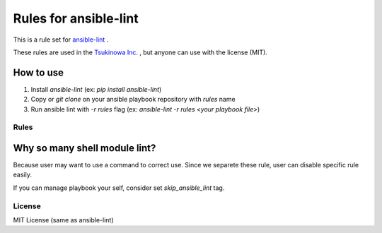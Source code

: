 ====================================
Rules for ansible-lint
====================================

This is a rule set for `ansible-lint <https://github.com/willthames/ansible-lint>`_ .

These rules are used in the `Tsukinowa Inc. <http://tsukinowa.jp>`_ , but anyone can use with the license (MIT).

How to use
----------------

1. Install `ansible-lint` (ex: `pip install ansible-lint`)
2. Copy or `git clone` on your ansible playbook repository with `rules` name
3. Run ansible lint with `-r rules` flag (ex: `ansible-lint -r rules <your playbook file>`)


Rules
=========

+------------+----------------------------------------------------------------------+
|code        |sample message                                                        |
+============+======================================================================+
|**E1**      |*playbook*                                                            |
+------------+----------------------------------------------------------------------+
|E101        |Playbook should have ".yml" extension                                  |
+------------+----------------------------------------------------------------------+
+------------+----------------------------------------------------------------------+
|**E2**      |*Role*                                                                |
+------------+----------------------------------------------------------------------+
|E201        |Doesn't need a relative path in role                                  |
+------------+----------------------------------------------------------------------+
+------------+----------------------------------------------------------------------+
|**E3**      |*Task*                                                                |
+------------+----------------------------------------------------------------------+
|E301        |All tasks should be named                                             |
+------------+----------------------------------------------------------------------+
|E302        |Include should has tags                                               |
+------------+----------------------------------------------------------------------+
|E303        |Use ":" YAML syntax when arguments are over 4                         |
+------------+----------------------------------------------------------------------+
|E304        |Do not use local_action. use delegate_to: localhost instead           |
+------------+----------------------------------------------------------------------+
|E305        |Variable should has space "{{ foo }}"                                 |
+------------+----------------------------------------------------------------------+
+------------+----------------------------------------------------------------------+
|**E4**      |*Module*                                                              |
+------------+----------------------------------------------------------------------+
|E401        |Octal file permissions must contain leading zero                      |
+------------+----------------------------------------------------------------------+
|E402        |Template file should has '.j2' extension                              |
+------------+----------------------------------------------------------------------+
+------------+----------------------------------------------------------------------+
|**E5**      |*Shell/Command alternative module*                                    |
+------------+----------------------------------------------------------------------+
|E501        |Use chmod module                                                      |
+------------+----------------------------------------------------------------------+
|E502        |Use chown module                                                      |
+------------+----------------------------------------------------------------------+
|E503        |Use hostname module                                                   |
+------------+----------------------------------------------------------------------+
|E504        |Use mount module                                                      |
+------------+----------------------------------------------------------------------+
|E505        |Use nmcli module                                                      |
+------------+----------------------------------------------------------------------+
|E506        |Use yum module with file path                                         |
+------------+----------------------------------------------------------------------+
|E507        |Use service module                                                    |
+------------+----------------------------------------------------------------------+
|E508        |Use sysctl module                                                     |
+------------+----------------------------------------------------------------------+
|E509        |Use ufw module                                                        |
+------------+----------------------------------------------------------------------+
|E510        |Use unarchive module                                                  |
+------------+----------------------------------------------------------------------+
|E511        |Shell/command module must contain creates or removes                  |
+------------+----------------------------------------------------------------------+
|E512        |Use file module instead of mkdir, ln -s and so on                     |
+------------+----------------------------------------------------------------------+
+------------+----------------------------------------------------------------------+
|**E6**      |*Formatting*                                                          |
+------------+----------------------------------------------------------------------+
|E601        |Trailing whitespace                                                   |
+------------+----------------------------------------------------------------------+
|E602        |Line too long                                                         |
+------------+----------------------------------------------------------------------+
+------------+----------------------------------------------------------------------+


Why so many shell module lint?
---------------------------------------------------------

Because user may want to use a command to correct use. Since we separete these rule, user can disable specific rule easily.

If you can manage playbook your self, consider set `skip_ansible_lint` tag.




License
==============

MIT License (same as ansible-lint)
